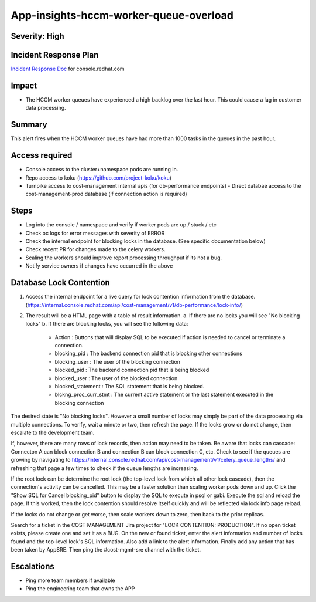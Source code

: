 App-insights-hccm-worker-queue-overload
=======================================

Severity: High
--------------

Incident Response Plan
----------------------

`Incident Response Doc`_ for console.redhat.com

Impact
------

-  The HCCM worker queues have experienced a high backlog over the last hour. This could cause a lag in customer data processing.

Summary
-------

This alert fires when the HCCM worker queues have had more than 1000 tasks in the queues in the past hour.

Access required
---------------

-  Console access to the cluster+namespace pods are running in.
-  Repo access to koku (https://github.com/project-koku/koku)
-  Turnpike access to cost-management internal apis (for db-performance endpoints)
   -  Direct databae access to the cost-management-prod database (if connection action is required)

Steps
-----

-  Log into the console / namespace and verify if worker pods are up / stuck / etc
-  Check oc logs for error messages with severity of ERROR
-  Check the internal endpoint for blocking locks in the database. (See specific documentation below)
-  Check recent PR for changes made to the celery workers.
-  Scaling the workers should improve report processing throughput if its not a bug.
-  Notify service owners if changes have occurred in the above

Database Lock Contention
------------------------

1.  Access the internal endpoint for a live query for lock contention information from the database. (https://internal.console.redhat.com/api/cost-management/v1/db-performance/lock-info/)
2.  The result will be a HTML page with a table of result information.
    a.  If there are no locks you will see "No blocking locks"
    b.  If there are blocking locks, you will see the following data:
        -  Action : Buttons that will display SQL to be executed if action is needed to cancel or terminate a connection.
        -  blocking_pid : The backend connection pid that is blocking other connections
        -  blocking_user : The user of the blocking connection
        -  blocked_pid : The backend connection pid that is being blocked
        -  blocked_user : The user of the blocked connection
        -  blocked_statement : The SQL statement that is being blocked.
        -  blckng_proc_curr_stmt : The current active statement or the last statement executed in the blocking connection

The desired state is "No blocking locks". However a small number of locks may simply be part of the data processing via multiple connections. To verify, wait a minute or two, then refresh the page. If the locks grow or do not change, then escalate to the development team.

If, however, there are many rows of lock records, then action may need to be taken. Be aware that locks can cascade: Connecton A can block connection B and connection B can block connection C, etc. Check to see if the queues are growing by navigating to https://internal.console.redhat.com/api/cost-management/v1/celery_queue_lengths/ and refreshing that page a few times to check if the queue lengths are increasing.

If the root lock can be determine the root lock (the top-level lock from which all other lock cascade), then the connection's activity can be cancelled. This may be a faster solution than scaling worker pods down and up. Click the "Show SQL for Cancel blocking_pid" button to display the SQL to execute in psql or gabi. Execute the sql and reload the page. If this worked, then the lock contention should resolve itself quickly and will be reflected via lock info page reload.

If the locks do not change or get worse, then scale workers down to zero, then back to the prior replicas.

Search for a ticket in the COST MANAGEMENT Jira project for "LOCK CONTENTION: PRODUCTION". If no open ticket exists, please create one and set it as a BUG. On the new or found ticket, enter the alert information and number of locks found and the top-level lock's SQL information. Also add a link to the alert information. Finally add any action that has been taken by AppSRE. Then ping the #cost-mgmt-sre channel with the ticket.

Escalations
-----------

-  Ping more team members if available
-  Ping the engineering team that owns the APP

.. _Incident Response Doc: https://docs.google.com/document/d/1ztiNN7PiAsbr0GUSKjiLiS1_TGVpw7nd_OFWMskWD8w/edit?usp=sharing
